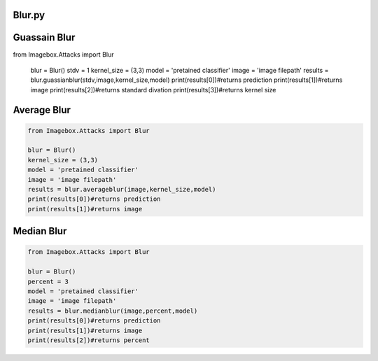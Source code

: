 Blur.py
=====

Guassain Blur
=======
..   code-block:: python 
  
 
from Imagebox.Attacks import Blur
  
  blur = Blur()
  stdv =  1 
  kernel_size = (3,3)
  model = 'pretained classifier'
  image = 'image filepath'
  results = blur.guassianblur(stdv,image,kernel_size,model)
  print(results[0])#returns prediction
  print(results[1])#returns image
  print(results[2])#returns standard divation
  print(results[3])#returns kernel size
  
  
  
Average Blur
========
  
.. code-block:: python 
  
  from Imagebox.Attacks import Blur
  
  blur = Blur()
  kernel_size = (3,3)
  model = 'pretained classifier'
  image = 'image filepath'
  results = blur.averageblur(image,kernel_size,model)
  print(results[0])#returns prediction
  print(results[1])#returns image
  
Median Blur
==========

.. code-block:: python 
  
  from Imagebox.Attacks import Blur
  
  blur = Blur()
  percent = 3
  model = 'pretained classifier'
  image = 'image filepath'
  results = blur.medianblur(image,percent,model)
  print(results[0])#returns prediction
  print(results[1])#returns image
  print(results[2])#returns percent

